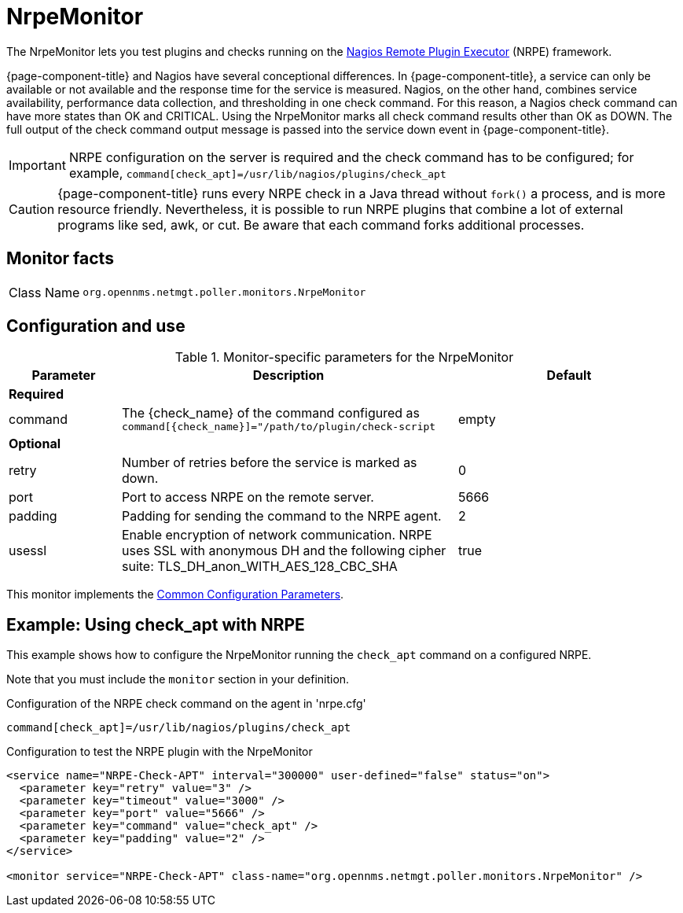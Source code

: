 
= NrpeMonitor

The NrpeMonitor lets you test plugins and checks running on the link:https://exchange.nagios.org/directory/Addons/Monitoring-Agents/[Nagios Remote Plugin Executor] (NRPE) framework.

{page-component-title} and Nagios have several conceptional differences.
In {page-component-title}, a service can only be available or not available and the response time for the service is measured.
Nagios, on the other hand, combines service availability, performance data collection, and thresholding in one check command.
For this reason, a Nagios check command can have more states than OK and CRITICAL.
Using the NrpeMonitor marks all check command results other than OK as DOWN.
The full output of the check command output message is passed into the service down event in {page-component-title}.

IMPORTANT: NRPE configuration on the server is required and the check command has to be configured; for example, `command[check_apt]=/usr/lib/nagios/plugins/check_apt`

CAUTION: {page-component-title} runs every NRPE check in a Java thread without `fork()` a process, and is more resource friendly.
         Nevertheless, it is possible to run NRPE plugins that combine a lot of external programs like sed, awk, or cut.
         Be aware that each command forks additional processes.

== Monitor facts

[cols="1,7"]
|===
| Class Name
| `org.opennms.netmgt.poller.monitors.NrpeMonitor`
|===

== Configuration and use

.Monitor-specific parameters for the NrpeMonitor
[options="header"]
[cols="1,3,2"]
|===
| Parameter
| Description
| Default

3+|*Required*

| command
| The \{check_name} of the command configured as `command[\{check_name}]="/path/to/plugin/check-script`
| empty

3+|*Optional*

| retry
| Number of retries before the service is marked as down.
| 0

| port
| Port to access NRPE on the remote server.
| 5666

| padding
| Padding for sending the command to the NRPE agent.
| 2

| usessl
| Enable encryption of network communication.
NRPE uses SSL with anonymous DH and the following cipher suite: TLS_DH_anon_WITH_AES_128_CBC_SHA
| true
|===

This monitor implements the <<reference:service-assurance/introduction.adoc#ref-service-assurance-monitors-common-parameters, Common Configuration Parameters>>.

== Example: Using check_apt with NRPE

This example shows how to configure the NrpeMonitor running the `check_apt` command on a configured NRPE.

Note that you must include the `monitor` section in your definition.

.Configuration of the NRPE check command on the agent in 'nrpe.cfg'
[source,bash]
----
command[check_apt]=/usr/lib/nagios/plugins/check_apt
----

.Configuration to test the NRPE plugin with the NrpeMonitor
[source, xml]
----
<service name="NRPE-Check-APT" interval="300000" user-defined="false" status="on">
  <parameter key="retry" value="3" />
  <parameter key="timeout" value="3000" />
  <parameter key="port" value="5666" />
  <parameter key="command" value="check_apt" />
  <parameter key="padding" value="2" />
</service>

<monitor service="NRPE-Check-APT" class-name="org.opennms.netmgt.poller.monitors.NrpeMonitor" />
----